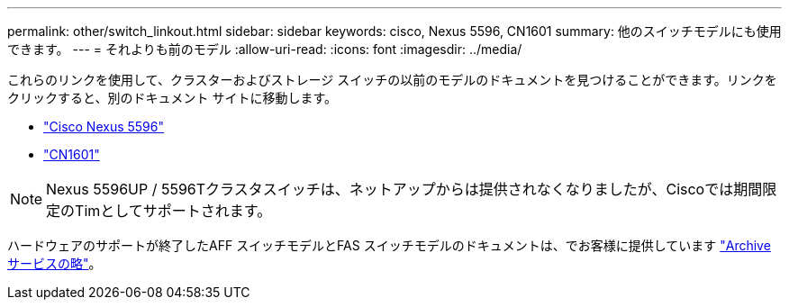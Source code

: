 ---
permalink: other/switch_linkout.html 
sidebar: sidebar 
keywords: cisco, Nexus 5596, CN1601 
summary: 他のスイッチモデルにも使用できます。 
---
= それよりも前のモデル
:allow-uri-read: 
:icons: font
:imagesdir: ../media/


[role="lead"]
これらのリンクを使用して、クラスターおよびストレージ スイッチの以前のモデルのドキュメントを見つけることができます。リンクをクリックすると、別のドキュメント サイトに移動します。

* https://mysupport.netapp.com/documentation/docweb/index.html?productID=62376&language=en-US["Cisco Nexus 5596"]
* https://mysupport.netapp.com/documentation/docweb/index.html?productID=62373&language=en-USNetApp["CN1601"]



NOTE: Nexus 5596UP / 5596Tクラスタスイッチは、ネットアップからは提供されなくなりましたが、Ciscoでは期間限定のTimとしてサポートされます。

ハードウェアのサポートが終了したAFF スイッチモデルとFAS スイッチモデルのドキュメントは、でお客様に提供しています https://mysupport.netapp.com/documentation/productsatoz/index.html?archive=true["Archive サービスの略"]。
